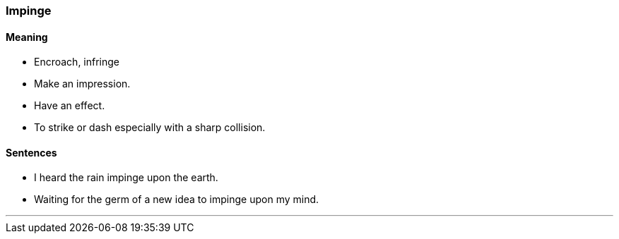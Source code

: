 === Impinge

==== Meaning

* Encroach, infringe
* Make an impression.
* Have an effect.
* To strike or dash especially with a sharp collision.

==== Sentences

* I heard the rain [.underline]#impinge# upon the earth.
* Waiting for the germ of a new idea to [.underline]#impinge# upon my mind.

'''
